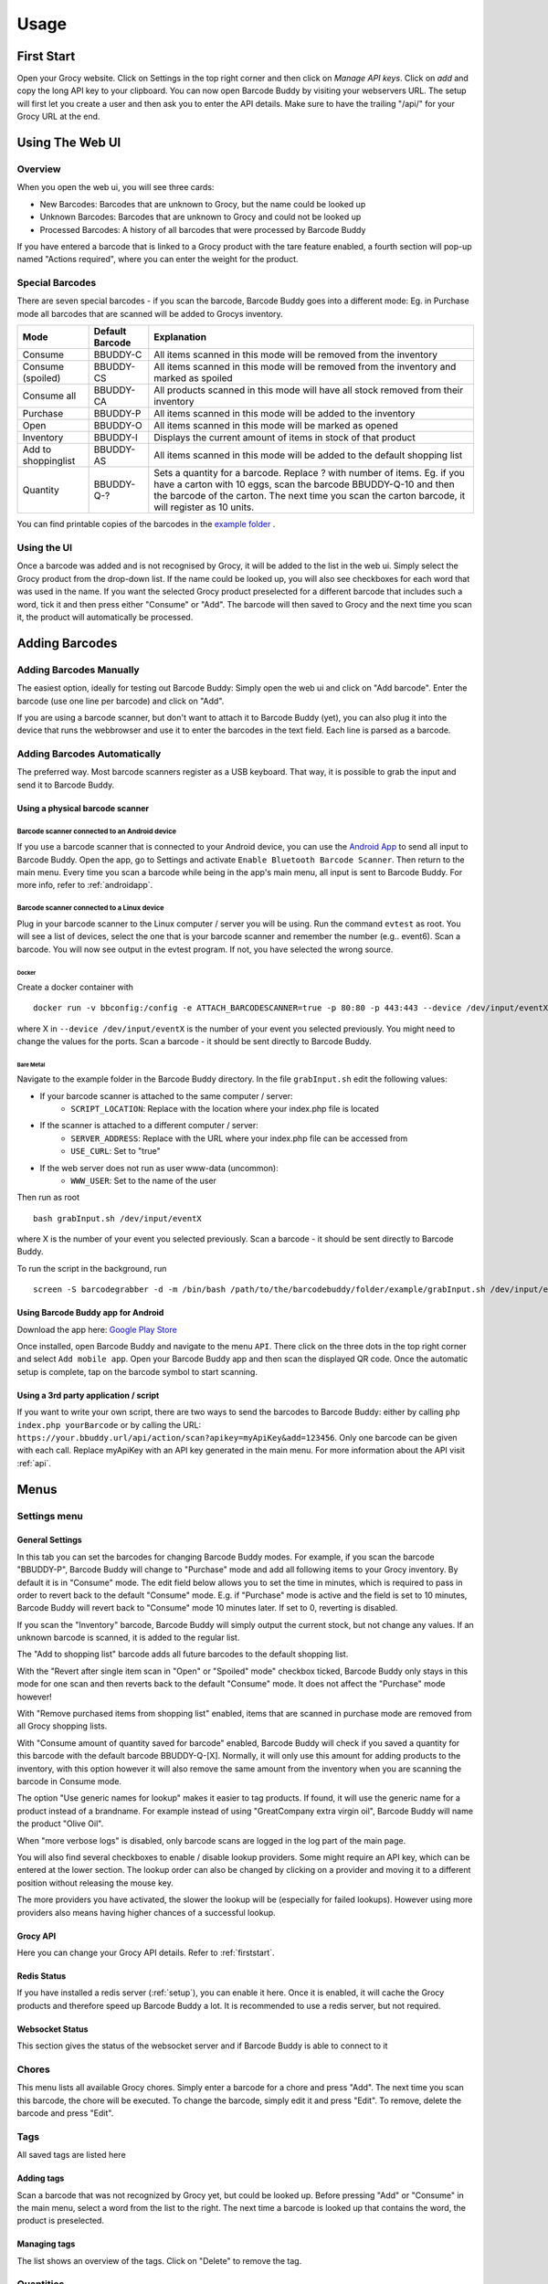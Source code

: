 .. _usage:

=====
Usage
=====

.. _firststart:

First Start
===============

Open your Grocy website. Click on Settings in the top right corner and then click on *Manage API keys*. Click on *add* and copy the long API key to your clipboard. You can now open Barcode Buddy by visiting your webservers URL. The setup will first let you create a user and then ask you to enter the API details. Make sure to have the trailing "/api/" for your Grocy URL at the end.


Using The Web UI
================

Overview
--------
When you open the web ui, you will see three cards:

* New Barcodes: Barcodes that are unknown to Grocy, but the name could be looked up
* Unknown Barcodes: Barcodes that are unknown to Grocy and could not be looked up
* Processed Barcodes: A history of all barcodes that were processed by Barcode Buddy

If you have entered a barcode that is linked to a Grocy product with the tare feature enabled, a fourth section will pop-up named "Actions required", where you can enter the weight for the product.

Special Barcodes
----------------
There are seven special barcodes - if you scan the barcode, Barcode Buddy goes into a different mode: Eg. in Purchase mode all barcodes that are scanned will be added to Grocys inventory.


+---------------------+-----------------+-----------------------------------------------------------------------------------------+
| Mode                | Default Barcode | Explanation                                                                             |
+=====================+=================+=========================================================================================+
| Consume             | BBUDDY-C        | All items scanned in this mode will be removed from the inventory                       |
+---------------------+-----------------+-----------------------------------------------------------------------------------------+
| Consume (spoiled)   | BBUDDY-CS       | All items scanned in this mode will be removed from the inventory and marked as spoiled |
+---------------------+-----------------+-----------------------------------------------------------------------------------------+
| Consume all         | BBUDDY-CA       | All products scanned in this mode will have all stock removed from their inventory      |
+---------------------+-----------------+-----------------------------------------------------------------------------------------+
| Purchase            | BBUDDY-P        | All items scanned in this mode will be added to the inventory                           |
+---------------------+-----------------+-----------------------------------------------------------------------------------------+
| Open                | BBUDDY-O        | All items scanned in this mode will be marked as opened                                 |
+---------------------+-----------------+-----------------------------------------------------------------------------------------+
| Inventory           | BBUDDY-I        | Displays the current amount of items in stock of that product                           |
+---------------------+-----------------+-----------------------------------------------------------------------------------------+
| Add to shoppinglist | BBUDDY-AS       | All items scanned in this mode will be added to the default shopping list               |
+---------------------+-----------------+-----------------------------------------------------------------------------------------+
| Quantity            | BBUDDY-Q-?      | Sets a quantity for a barcode. Replace ? with number of items. Eg. if you have a carton |
|                     |                 | with 10 eggs, scan the barcode BBUDDY-Q-10 and then the barcode of the carton. The next |
|                     |                 | time you scan the carton barcode, it will register as 10 units.                         |
+---------------------+-----------------+-----------------------------------------------------------------------------------------+

You can find printable copies of the barcodes in the `example folder <https://github.com/Forceu/barcodebuddy/tree/master/example/defaultBarcodes>`_
.



Using the UI
------------

Once a barcode was added and is not recognised by Grocy, it will be added to the list in the web ui. Simply select the Grocy product from the drop-down list. If the name could be looked up, you will also see checkboxes for each word that was used in the name. If you want the selected Grocy product preselected for a different barcode that includes such a word, tick it and then press either "Consume" or "Add". The barcode will then saved to Grocy and the next time you scan it, the product will automatically be processed.

.. image:: https://github.com/Forceu/barcodebuddy/raw/master/example/screenshots/FullSite_small.png


Adding Barcodes
===============

Adding Barcodes Manually
------------------------

The easiest option, ideally for testing out Barcode Buddy: Simply open the web ui and click on "Add barcode". Enter the barcode (use one line per barcode) and click on "Add".

If you are using a barcode scanner, but don't want to attach it to Barcode Buddy (yet), you can also plug it into the device that runs the webbrowser and use it to enter the barcodes in the text field. Each line is parsed as a barcode.

Adding Barcodes Automatically
-----------------------------

The preferred way. Most barcode scanners register as a USB keyboard. That way, it is possible to grab the input and send it to Barcode Buddy.

.. _attachingscanner:

Using a physical barcode scanner
^^^^^^^^^^^^^^^^^^^^^^^^^^^^^^^^


Barcode scanner connected to an Android device
""""""""""""""""""""""""""""""""""""""""""""""""


If you use a barcode scanner that is connected to your Android device, you can use the `Android App <https://play.google.com/store/apps/details?id=de.bulling.barcodebuddyscanner>`_ to send all input to Barcode Buddy. Open the app, go to Settings and activate ``Enable Bluetooth Barcode Scanner``. Then return to the main menu. Every time you scan a barcode while being in the app's main menu, all input is sent to Barcode Buddy. For more info, refer to :ref:`androidapp`.


Barcode scanner connected to a Linux device
"""""""""""""""""""""""""""""""""""""""""""""


Plug in your barcode scanner to the Linux computer / server you will be using. Run the command ``evtest`` as root. You will see a list of devices, select the one that is your barcode scanner and remember the number (e.g.. event6). Scan a barcode. You will now see output in the evtest program. If not, you have selected the wrong source.


Docker
******

Create a docker container with
::

 docker run -v bbconfig:/config -e ATTACH_BARCODESCANNER=true -p 80:80 -p 443:443 --device /dev/input/eventX f0rc3/barcodebuddy-docker:YOURTAG

where X in ``--device /dev/input/eventX`` is the number of your event you selected previously. You might need to change the values for the ports. Scan a barcode - it should be sent directly to Barcode Buddy.

Bare Metal
************

Navigate to the example folder in the Barcode Buddy directory. In the file ``grabInput.sh`` edit the following values:

* If your barcode scanner is attached to the same computer / server:
   * ``SCRIPT_LOCATION``: Replace with the location where your index.php file is located
* If the scanner is attached to a different computer / server:
   * ``SERVER_ADDRESS``: Replace with the URL where your index.php file can be accessed from
   * ``USE_CURL``: Set to "true"
* If the web server does not run as user www-data (uncommon):
   * ``WWW_USER``: Set to the name of the user

Then run as root
::

 bash grabInput.sh /dev/input/eventX

where X is the number of your event you selected previously. Scan a barcode - it should be sent directly to Barcode Buddy.

To run the script in the background, run
::

 screen -S barcodegrabber -d -m /bin/bash /path/to/the/barcodebuddy/folder/example/grabInput.sh /dev/input/eventX


.. _androidapp:

Using Barcode Buddy app for Android
^^^^^^^^^^^^^^^^^^^^^^^^^^^^^^^^^^^^^^

Download the app here: `Google Play Store <https://play.google.com/store/apps/details?id=de.bulling.barcodebuddyscanner>`_

Once installed, open Barcode Buddy and navigate to the menu ``API``. There click on the three dots in the top right corner and select ``Add mobile app``. Open your Barcode Buddy app and then scan the displayed QR code. Once the automatic setup is complete, tap on the barcode symbol to start scanning.


Using a 3rd party application / script
^^^^^^^^^^^^^^^^^^^^^^^^^^^^^^^^^^^^^^

If you want to write your own script, there are two ways to send the barcodes to Barcode Buddy: either by calling ``php index.php yourBarcode`` or by calling the URL: ``https://your.bbuddy.url/api/action/scan?apikey=myApiKey&add=123456``. Only one barcode can be given with each call. Replace myApiKey with an API key generated in the main menu. For more information about the API visit :ref:`api`.


Menus
======

Settings menu
----------------

General Settings
^^^^^^^^^^^^^^^^^^^^^^

In this tab you can set the barcodes for changing Barcode Buddy modes. For example, if you scan the barcode "BBUDDY-P", Barcode Buddy will change to "Purchase" mode and add all following items to your Grocy inventory. By default it is in "Consume" mode. The edit field below allows you to set the time in minutes, which is required to pass in order to revert back to the default "Consume" mode. E.g. if "Purchase" mode is active and the field is set to 10 minutes, Barcode Buddy will revert back to "Consume" mode 10 minutes later. If set to 0, reverting is disabled.

If you scan the "Inventory" barcode, Barcode Buddy will simply output the current stock, but not change any values. If an unknown barcode is scanned, it is added to the regular list.

The "Add to shopping list" barcode adds all future barcodes to the default shopping list.

With the "Revert after single item scan in "Open" or "Spoiled" mode" checkbox ticked, Barcode Buddy only stays in this mode for one scan and then reverts back to the default "Consume" mode. It does not affect the "Purchase" mode however!

With "Remove purchased items from shopping list" enabled, items that are scanned in purchase mode are removed from all Grocy shopping lists.

With "Consume amount of quantity saved for barcode" enabled, Barcode Buddy will check if you saved a quantity for this barcode with the default barcode BBUDDY-Q-[X]. Normally, it will only use this amount for adding products to the inventory, with this option however it will also remove the same amount from the inventory when you are scanning the barcode in Consume mode.

The option "Use generic names for lookup" makes it easier to tag products. If found, it will use the generic name for a product instead of a brandname. For example instead of using "GreatCompany extra virgin oil", Barcode Buddy will name the product "Olive Oil".

When "more verbose logs" is disabled, only barcode scans are logged in the log part of the main page.

You will also find several checkboxes to enable / disable lookup providers. Some might require an API key, which can be entered at the lower section. The lookup order can also be changed by clicking on a provider and moving it to a different position without releasing the mouse key.

The more providers you have activated, the slower the lookup will be (especially for failed lookups). However using more providers also means having higher chances of a successful lookup.

Grocy API
^^^^^^^^^^^
Here you can change your Grocy API details. Refer to :ref:`firststart`.


Redis Status
^^^^^^^^^^^^^^^^^^^^^^
If you have installed a redis server (:ref:`setup`), you can enable it here. Once it is enabled, it will cache the Grocy products and therefore speed up Barcode Buddy a lot. It is recommended to use a redis server, but not required.



Websocket Status
^^^^^^^^^^^^^^^^^^^^^^
This section gives the status of the websocket server and if Barcode Buddy is able to connect to it

Chores
--------------------------

This menu lists all available Grocy chores. Simply enter a barcode for a chore and press "Add". The next time you scan this barcode, the chore will be executed. To change the barcode, simply edit it and press "Edit". To remove, delete the barcode and press "Edit".


Tags
----------------

All saved tags are listed here

Adding tags
^^^^^^^^^^^

Scan a barcode that was not recognized by Grocy yet, but could be looked up. Before pressing "Add" or "Consume" in the main menu, select a word from the list to the right. The next time a barcode is looked up that contains the word, the product is preselected.

Managing tags
^^^^^^^^^^^^^^

The list shows an overview of the tags. Click on "Delete" to remove the tag.


Quantities
--------------------

This features is for products that come in packs containing more than one item.

In the settings you see the quantity barcode (default "BBUDDY-Q-"). If you scan a barcode that starts with this text and has a number at the end, Barcode Buddy sets the quantity of the units from the previously scanned barcode to the number. For example: You scan Barcode "123", which is a pack of 6 eggs. Then you scan the barcode "BBUDDY-Q-6". The next time you scan the barcode "123" in purchase mode, Barcode Buddy will automatically add 6 eggs. All barcodes are synced with Grocy. Deleting a quantity in this menu will also unlink the quantity in Grocy.

API
--------------------

In this menu you can create and revoke Barcode Buddy API keys. Refer to :ref:`api`


Admin
--------------------

In this menu you can download a backup of your database file. To restore a backup, simply overwrite your current database file (default: ``/data/barcodebuddy.db``.

It is also possible to logout, so that you need to enter your username and password again.


Barcode Buddy Federation
=========================


Overview
----------------

Barcode Buddy Federation is an external service, which enables the user to search the Barcode Buddy Federation database for unknown barcodes. By default it is turned off.

It works by sending all barcodes that are associated with a Grocy product to an external server, so that other users can look them up. No personal data will be stored in this process and no data will be used for commercial purposes.

Enabling Federation Lookup
----------------------------

The Federation lookup can be enabled and disabled in the menu "Federation". There you will find a button to enable / disable this feature.


How to use Federation Lookup
------------------------------


Barcode Lookup
^^^^^^^^^^^^^^^^^^^

In order to use the lookup feature, Federation must be enabled. If a lookup was unsuccessful with other lookup providers, Barcode Buddy will connect to the Federation database and request the name of the product. If found, the name will be used for the barcode and displayed in the main page under "New Barcodes".
You can also change the lookup order in the settings menu.


Multiple names
^^^^^^^^^^^^^^^^

Sometimes you might notice that a blue button appears next to the name. This is the case if multiple names were returned by the Federation server. Click on the button to change the name to another one displayed on the selection. Note: By selecting a new name, you actually vote for the name. So if more people select a better fitting name, this name will be the top result the next time.


Reporting Barcode Names
^^^^^^^^^^^^^^^^^^^^^^^

In case you encounter an offensive or malicious name, you can report it by clicking on the flag next to the name in the main menu. This flag is only visible if the name was actually provided by a Federation lookup.
